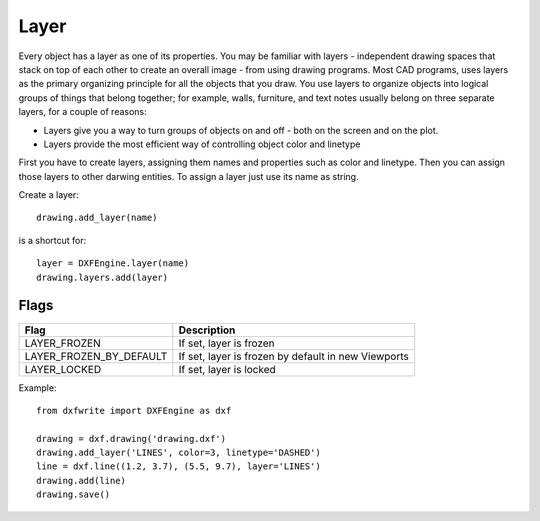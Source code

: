 .. _Layer:

Layer
=====

Every object has a layer as one of its properties. You may be familiar with
layers - independent drawing spaces that stack on top of each other to
create an overall image - from using drawing programs. Most
CAD programs, uses layers as the primary organizing principle for all the
objects that you draw. You use layers to organize objects into logical groups
of things that belong together; for example, walls, furniture, and text notes
usually belong on three separate layers, for a couple of reasons:

* Layers give you a way to turn groups of objects on and off - both on the screen and on the plot.
* Layers provide the most efficient way of controlling object color and linetype

First you have to create layers, assigning them names and properties such as
color and linetype. Then you can assign those layers to other darwing entities.
To assign a layer just use its name as string.

Create a layer::

    drawing.add_layer(name)

is a shortcut for::

    layer = DXFEngine.layer(name)
    drawing.layers.add(layer)


.. method:: DXFEngine.layer(name, **kwargs)

    :param string name: layer name
    :param int flags: standard flag values, bit-coded, default=0
    :param int color: color number, negative if layer is off, default=1
    :param string linetype: linetype name, default="CONTINUOUS"

Flags
-----

=================================  ===================================
              Flag                             Description
=================================  ===================================
LAYER_FROZEN                       If set, layer is frozen
LAYER_FROZEN_BY_DEFAULT            If set, layer is frozen by default
                                   in new Viewports
LAYER_LOCKED                       If set, layer is locked
=================================  ===================================

Example::

    from dxfwrite import DXFEngine as dxf

    drawing = dxf.drawing('drawing.dxf')
    drawing.add_layer('LINES', color=3, linetype='DASHED')
    line = dxf.line((1.2, 3.7), (5.5, 9.7), layer='LINES')
    drawing.add(line)
    drawing.save()

